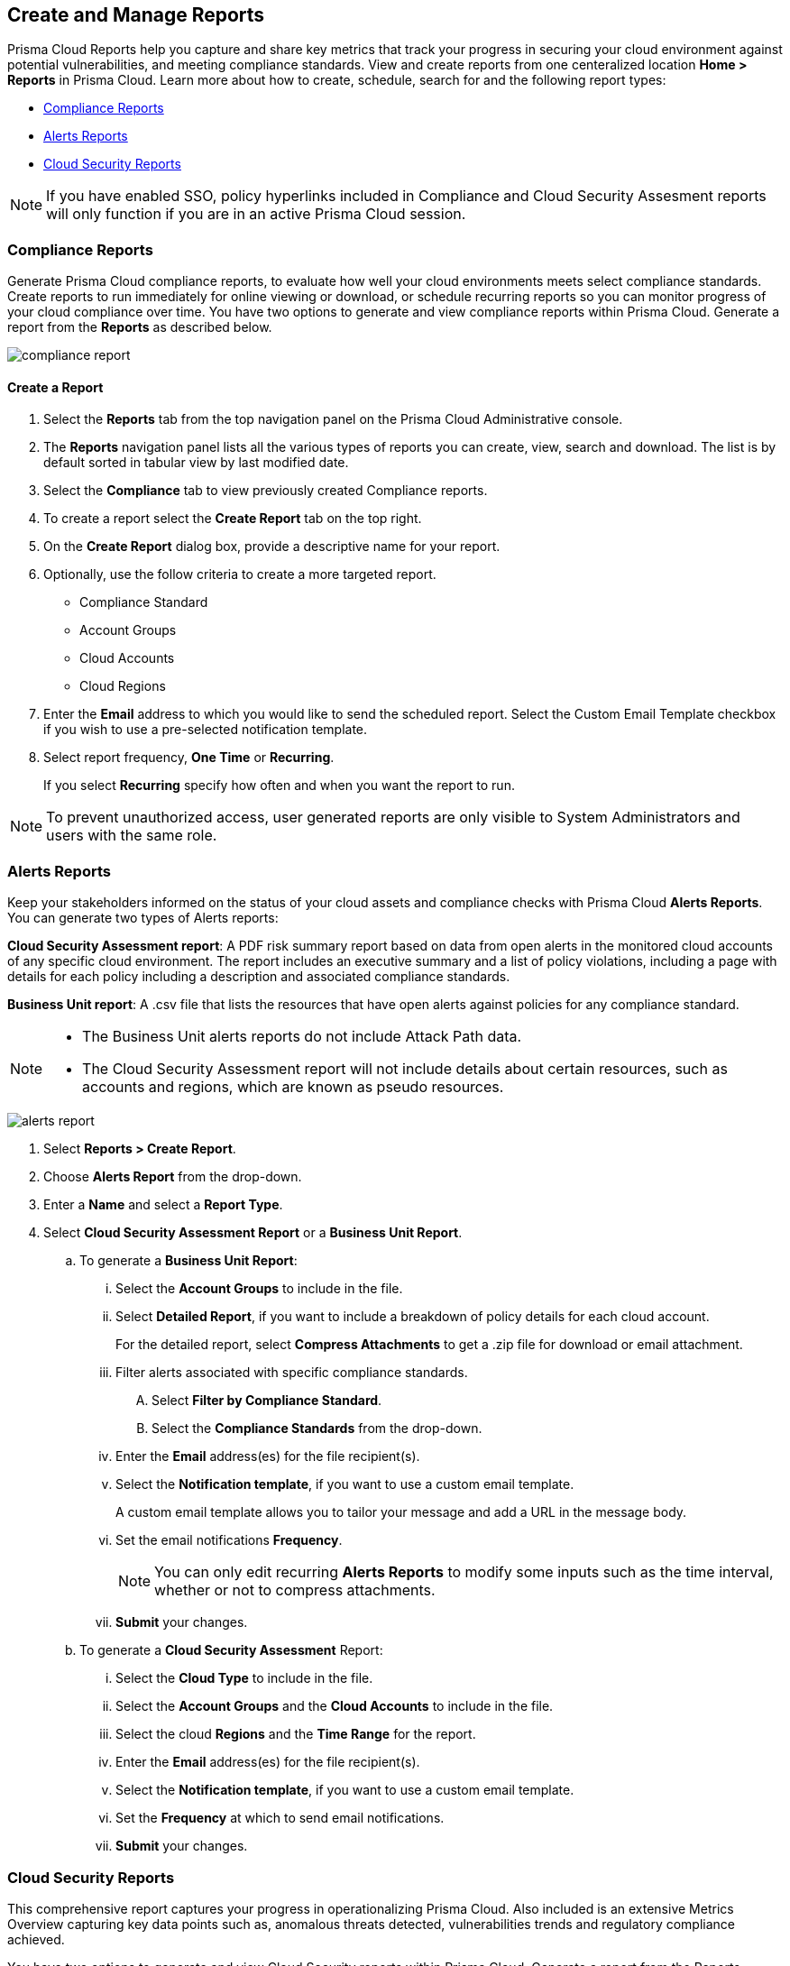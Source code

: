 == Create and Manage Reports

Prisma Cloud Reports help you capture and share key metrics that track your progress in securing your cloud environment against potential vulnerabilities, and meeting compliance standards. View and create reports from one centeralized location *Home > Reports* in Prisma Cloud. Learn more about how to create, schedule, search for and the following report types:

* <<compliance>>
* <<alerts>>
* <<cloudsecurity>>   

NOTE: If you have enabled SSO, policy hyperlinks included in Compliance and Cloud Security Assesment reports will only function if you are in an active Prisma Cloud session.

[#compliance]
=== Compliance Reports

Generate Prisma Cloud compliance reports, to evaluate how well your cloud environments meets select compliance standards. Create reports to run immediately for online viewing or download, or schedule recurring reports so you can monitor progress of your cloud compliance over time. You have two options to generate and view compliance reports within Prisma Cloud. Generate a report from the *Reports* as described below.

image::reports/compliance-report.gif[]

[.task]
==== Create a Report

[.procedure]
. Select the *Reports* tab from the top navigation panel on the Prisma Cloud Administrative console.

. The *Reports* navigation panel lists all the various types of reports you can create, view, search and download. The list is by default sorted in tabular view by last modified date.

. Select the *Compliance* tab to view previously created Compliance reports. 
. To create a report select the *Create Report* tab on the top right. 

. On the *Create Report* dialog box, provide a descriptive name for your report. 

. Optionally, use the follow criteria to create a more targeted report.
+
* Compliance Standard
* Account Groups
* Cloud Accounts
* Cloud Regions

. Enter the *Email* address to which you would like to send the scheduled report. Select the Custom Email Template checkbox if you wish to use a pre-selected notification template.

. Select report frequency, *One Time* or *Recurring*.
+
If you select *Recurring* specify how often and when you want the report to run.

NOTE: To prevent unauthorized access, user generated reports are only visible to System Administrators and users with the same role. 



[#alerts]
[.task]
=== Alerts Reports

Keep your stakeholders informed on the status of your cloud assets and compliance checks with Prisma Cloud *Alerts Reports*. You can generate two types of Alerts reports:

*Cloud Security Assessment report*: A PDF risk summary report based on data from open alerts in the monitored cloud accounts of any specific cloud environment. The report includes an executive summary and a list of policy violations, including a page with details for each policy including a description and associated compliance standards.

*Business Unit report*: A .csv file that lists the resources that have open alerts against policies for any compliance standard. 

[NOTE]
====
* The Business Unit alerts reports do not include Attack Path data.
* The Cloud Security Assessment report will not include details about certain resources, such as accounts and regions, which are known as pseudo resources.

====

image::reports/alerts-report.gif[]

[.procedure]
. Select *Reports > Create Report*.

. Choose *Alerts Report* from the drop-down.

. Enter a *Name* and select a *Report Type*.

. Select  *Cloud Security Assessment Report* or a  *Business Unit Report*.
+
.. To generate a *Business Unit Report*: 
... Select the *Account Groups* to include in the file.
... Select *Detailed Report*, if you want to include a breakdown of policy details for each cloud account.  
+
For the detailed report, select *Compress Attachments* to get a .zip file for download or email attachment.
... Filter alerts associated with specific compliance standards.
+
.... Select *Filter by Compliance Standard*.
.... Select the *Compliance Standards* from the drop-down.
... Enter the *Email* address(es) for the file recipient(s).
... Select the *Notification template*, if you want to use a custom email template.
+
A custom email template allows you to tailor your message and add a URL in the message body.
... Set the email notifications *Frequency*. 
+
[NOTE]
====
You can only edit recurring *Alerts Reports* to modify some inputs such as the time interval, whether or not to compress attachments.
====
... *Submit* your changes.

.. To generate a *Cloud Security Assessment* Report:
... Select the *Cloud Type* to include in the file.
... Select the *Account Groups* and the *Cloud Accounts* to include in the file.
... Select the cloud *Regions* and the *Time Range* for the report.
... Enter the *Email* address(es) for the file recipient(s).
... Select the *Notification template*, if you want to use a custom email template.
... Set the *Frequency* at which to send email notifications.
... *Submit* your changes.


[#cloudsecurity]
[.task]
=== Cloud Security Reports

This comprehensive report captures your progress in operationalizing Prisma Cloud. Also included is an extensive Metrics Overview capturing key data points such as, anomalous threats detected, vulnerabilities trends and regulatory compliance achieved. 

You have two options to generate and view Cloud Security reports within Prisma Cloud. Generate a report from the Reports section as described below.

image::reports/csr-report.gif[]

[.procedure]
. Select *Reports > Create Report*.

. Choose *Cloud Security Report* from the drop-down.

. Enter the following information:
+
**** Enter a descriptive *Name* for the report.

**** (tt:[Optional]) Enter the *Email Address(es)* for the recipient(s) to receive the reports.

**** Select the *Widget Date Range* for which you want the metrics data.

. *Save Report*.


[#manage]
[.task]
=== Manage Generated Reports

Prisma Cloud users with the System Admin role can view, clone or delete reports generated by all users. Follow the steps below to view a previously created report:

[.procedure]
. Select the *Reports* tab from the Prisma Cloud administrative console.

. Choose *Compliance*, *Alerts* or *Cloud Security* to see a list of previously generated reports.

. Select *Add Filter* to further narrow your search results by: Cloud Account/Region/Type, Compliance Standard, Account Groups, Frequency, Recipients, Schedule, and Schedule Enabled.
+
[NOTE]
====
Report filters to narrow your search are only currently available for Compliance Reports.
====
. Use the search bar on the right to search for a specific report.

. You can also download the current table data by selecting the download icon.

. Select the column sorter icon to hide or reorder column data. You can drag columns to reconfigure their display configuration. Choose *Reset to default* to restore column data to its original format. 

. Choose any displayed report and select the appropriate icons on the right of the highlighted report to clone, download or delete a report. 